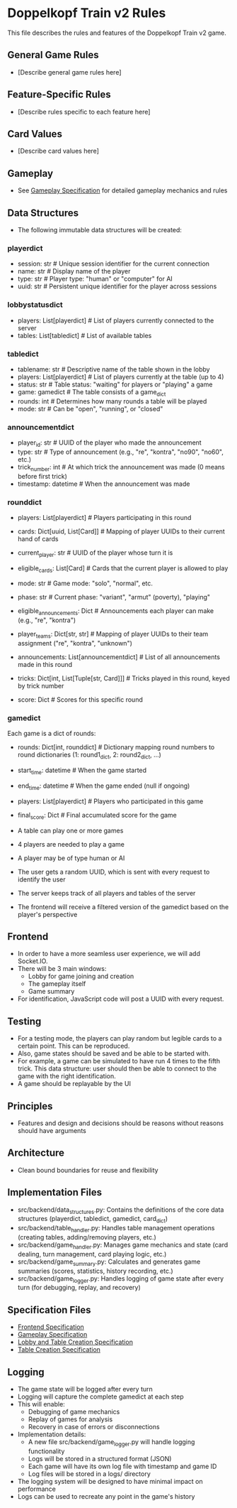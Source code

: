 * Doppelkopf Train v2 Rules

This file describes the rules and features of the Doppelkopf Train v2 game.

** General Game Rules
   - [Describe general game rules here]

** Feature-Specific Rules
   - [Describe rules specific to each feature here]

** Card Values
   - [Describe card values here]

** Gameplay
   - See [[./gameplay_specification.org][Gameplay Specification]] for detailed gameplay mechanics and rules

** Data Structures
   - The following immutable data structures will be created:

*** playerdict
   - session: str  # Unique session identifier for the current connection
   - name: str     # Display name of the player
   - type: str     # Player type: "human" or "computer" for AI
   - uuid: str     # Persistent unique identifier for the player across sessions

*** lobbystatusdict
   - players: List[playerdict]     # List of players currently connected to the server
   - tables: List[tabledict]       # List of available tables

*** tabledict
   - tablename: str                # Descriptive name of the table shown in the lobby
   - players: List[playerdict]     # List of players currently at the table (up to 4)
   - status: str                   # Table status: "waiting" for players or "playing" a game
   - game: gamedict                # The table consists of a game_dict
   - rounds: int                   # Determines how many rounds a table will be played
   - mode: str                     # Can be "open", "running", or "closed"

*** announcementdict
   - player_id: str           # UUID of the player who made the announcement
   - type: str                # Type of announcement (e.g., "re", "kontra", "no90", "no60", etc.)
   - trick_number: int        # At which trick the announcement was made (0 means before first trick)
   - timestamp: datetime      # When the announcement was made

*** rounddict
   - players: List[playerdict]     # Players participating in this round
   - cards: Dict[uuid, List[Card]] # Mapping of player UUIDs to their current hand of cards
   - current_player: str           # UUID of the player whose turn it is
   - eligible_cards: List[Card]    # Cards that the current player is allowed to play
   - mode: str                     # Game mode: "solo", "normal", etc.
   - phase: str                    # Current phase: "variant", "armut" (poverty), "playing"
   - eligible_announcements: Dict  # Announcements each player can make (e.g., "re", "kontra")
   - player_teams: Dict[str, str]  # Mapping of player UUIDs to their team assignment ("re", "kontra", "unknown")
   - announcements: List[announcementdict]  # List of all announcements made in this round
   - tricks: Dict[int, List[Tuple[str, Card]]]  # Tricks played in this round, keyed by trick number
                                               # Each trick is a list of (player_id, card) tuples
   - score: Dict                  # Scores for this specific round

*** gamedict
   Each game is a dict of rounds:
   - rounds: Dict[int, rounddict]  # Dictionary mapping round numbers to round dictionaries (1: round1_dict, 2: round2_dict, ...)
   - start_time: datetime          # When the game started
   - end_time: datetime            # When the game ended (null if ongoing)
   - players: List[playerdict]     # Players who participated in this game
   - final_score: Dict             # Final accumulated score for the game

   - A table can play one or more games
   - 4 players are needed to play a game
   - A player may be of type human or AI
   - The user gets a random UUID, which is sent with every request to identify the user
   - The server keeps track of all players and tables of the server
   - The frontend will receive a filtered version of the gamedict based on the player's perspective

** Frontend
   - In order to have a more seamless user experience, we will add Socket.IO.
   - There will be 3 main windows:
     - Lobby for game joining and creation
     - The gameplay itself
     - Game summary
   - For identification, JavaScript code will post a UUID with every request.

** Testing
   - For a testing mode, the players can play random but legible cards to a certain point. This can be reproduced.
   - Also, game states should be saved and be able to be started with.
   - For example, a game can be simulated to have run 4 times to the fifth trick. This data structure: user should then be able to connect to the game with the right identification.
   - A game should be replayable by the UI

** Principles
   - Features and design and decisions should be reasons without reasons should have arguments

** Architecture
   - Clean bound boundaries for reuse and flexibility

** Implementation Files
   - src/backend/data_structures.py: Contains the definitions of the core data structures (playerdict, tabledict, gamedict, card_dict)
   - src/backend/table_handler.py: Handles table management operations (creating tables, adding/removing players, etc.)
   - src/backend/game_handler.py: Manages game mechanics and state (card dealing, turn management, card playing logic, etc.)
   - src/backend/game_summary.py: Calculates and generates game summaries (scores, statistics, history recording, etc.)
   - src/backend/game_logger.py: Handles logging of game state after every turn (for debugging, replay, and recovery)

** Specification Files
   - [[./frontend_specification.org][Frontend Specification]]
   - [[./gameplay_specification.org][Gameplay Specification]]
   - [[./lobby_and_table_creation_specification.org][Lobby and Table Creation Specification]]
   - [[./table_creation_specification.org][Table Creation Specification]]

** Logging
   - The game state will be logged after every turn
   - Logging will capture the complete gamedict at each step
   - This will enable:
     - Debugging of game mechanics
     - Replay of games for analysis
     - Recovery in case of errors or disconnections
   - Implementation details:
     - A new file src/backend/game_logger.py will handle logging functionality
     - Logs will be stored in a structured format (JSON)
     - Each game will have its own log file with timestamp and game ID
     - Log files will be stored in a logs/ directory
   - The logging system will be designed to have minimal impact on performance
   - Logs can be used to recreate any point in the game's history
